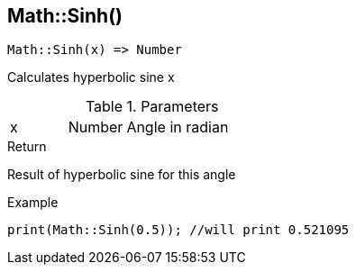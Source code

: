 [.nxsl-function]
[[func-math-sinh]]
== Math::Sinh()

[source,c]
----
Math::Sinh(x) => Number
----

Calculates hyperbolic sine x

.Parameters
[cols="1,1,3" grid="none", frame="none"]
|===
|x|Number|Angle in radian 
|===

.Return
Result of hyperbolic sine for this angle

.Example
[source,c]
----
print(Math::Sinh(0.5)); //will print 0.521095
----
